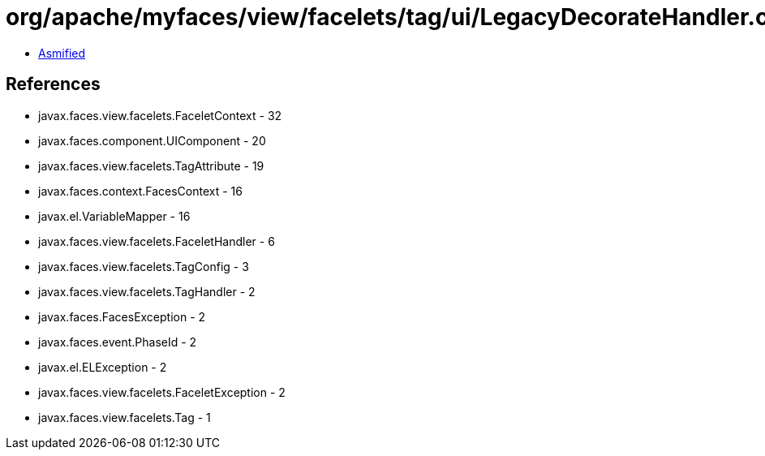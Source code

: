 = org/apache/myfaces/view/facelets/tag/ui/LegacyDecorateHandler.class

 - link:LegacyDecorateHandler-asmified.java[Asmified]

== References

 - javax.faces.view.facelets.FaceletContext - 32
 - javax.faces.component.UIComponent - 20
 - javax.faces.view.facelets.TagAttribute - 19
 - javax.faces.context.FacesContext - 16
 - javax.el.VariableMapper - 16
 - javax.faces.view.facelets.FaceletHandler - 6
 - javax.faces.view.facelets.TagConfig - 3
 - javax.faces.view.facelets.TagHandler - 2
 - javax.faces.FacesException - 2
 - javax.faces.event.PhaseId - 2
 - javax.el.ELException - 2
 - javax.faces.view.facelets.FaceletException - 2
 - javax.faces.view.facelets.Tag - 1
